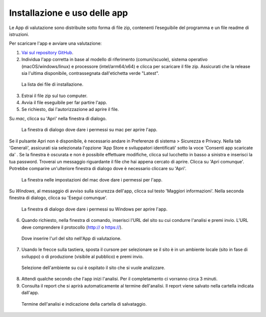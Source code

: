 Installazione e uso delle app
=============================

Le App di valutazione sono distribuite sotto forma di file zip, contenenti l’eseguibile del programma e un file readme di istruzioni.

Per scaricare l'app e avviare una valutazione: 
   
1. `Vai sul repository GitHub <https://github.com/italia/pa-website-validator/releases>`_.

2. Individua l'app corretta in base al modello di riferimento (comuni/scuole), sistema operativo (macOS/windows/linux) e processore (intel/arm64/x64) e clicca per scaricare il file zip. Assicurati che la release sia l'ultima disponibile, contrassegnata dall'etichetta verde "Latest".

.. figure:: media/repo-github.png
   :alt: La figura mostra dove inserire l'url del sito nell'App di valutazione.
   :name: repo-github

   La lista dei file di installazione.

3. Estrai il file zip sul tuo computer.

4. Avvia il file eseguibile per far partire l'app.
   
5. Se richiesto, dai l'autorizzazione ad aprire il file. 
      
Su *mac*, clicca su 'Apri' nella finestra di dialogo. 
      

.. figure:: media/permessi-mac-short.png
   :alt: La figura mostra la procedura per consentire i permessi su mac.
   :name: permessi-mac-short

   La finestra di dialogo dove dare i permessi su mac per aprire l'app.
   
      
Se il pulsante Apri non è disponibile, è necessario andare in Preferenze di sistema > Sicurezza e Privacy. Nella tab 'Generali', assicurati sia selezionata l'opzione 'App Store e sviluppatori identificati' sotto la voce 'Consenti app scaricate da' . Se la finestra è oscurata e non è possibile effettuare modifiche, clicca sul lucchetto in basso a sinistra e inserisci la tua password. Troverai un messaggio riguardante il file che hai appena cercato di aprire. Clicca su 'Apri comunque'. Potrebbe comparire un'ulteriore finestra di dialogo dove è necessario cliccare su 'Apri'.
      
      
.. figure:: media/permessi-mac-long.png
   :alt: La figura mostra la procedura per consentire i permessi su mac.
   :name: permessi-mac-long

   La finestra nelle impostazioni del mac dove dare i permessi per l'app.
      
      
Su *Windows*, al messaggio di avviso sulla sicurezza dell'app, clicca sul testo 'Maggiori informazioni'. Nella seconda finestra di dialogo, clicca su 'Esegui comunque'.
      
      
.. figure:: media/avviso-windows.png
   :alt: La figura mostra la procedura per consentire i permessi su windows.
   :name: avviso-windows

   La finestra di dialogo dove dare i permessi su Windows per aprire l'app.


6. Quando richiesto, nella finestra di comando, inserisci l'URL del sito su cui condurre l'analisi e premi invio. L’URL deve comprendere il protocollo (http:// o https://).

   
.. figure:: media/1-url.png
   :alt: La figura mostra dove inserire l'url del sito nell'App di valutazione.
   :name: 1-url

   Dove inserire l'url del sito nell'App di valutazione.
   

7. Usando le frecce sulla tastiera, sposta il cursore per selezionare se il sito è in un ambiente locale (sito in fase di sviluppo) o di produzione (visibile al pubblico) e premi invio.

   
.. figure:: media/2-ambiente.png
   :alt: La figura mostra dove selezionare nell'App di valutazione l'ambiente su cui è ospitato il sito che si vuole analizzare.
   :name: 2-ambiente
   
   Selezione dell'ambiente su cui è ospitato il sito che si vuole analizzare.
   

8. Attendi qualche secondo che l'app inizi l'analisi. Per il completamento ci vorranno circa 3 minuti.

9. Consulta il report che si aprirà automaticamente al termine dell'analisi. Il report viene salvato nella cartella indicata dall'app.

.. figure:: media/3-cartella-report.png
   :alt: La figura mostra dove selezionare nell'App di valutazione l'ambiente su cui è ospitato il sito che si vuole analizzare.
   :name: 2-cartella-report
   
   Termine dell'analisi e indicazione della cartella di salvataggio.


